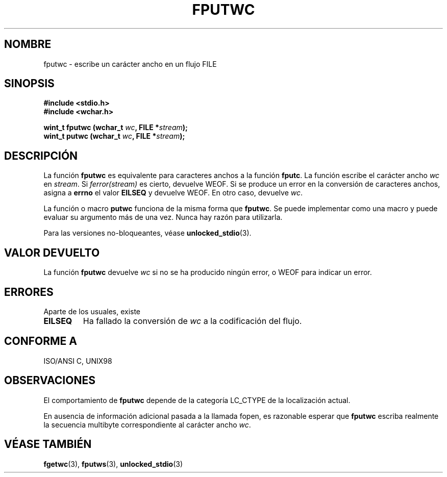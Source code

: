 .\" Copyright (c) Bruno Haible <haible@clisp.cons.org>
.\"
.\" This is free documentation; you can redistribute it and/or
.\" modify it under the terms of the GNU General Public License as
.\" published by the Free Software Foundation; either version 2 of
.\" the License, or (at your option) any later version.
.\"
.\" References consulted:
.\"   GNU glibc-2 source code and manual
.\"   Dinkumware C library reference http://www.dinkumware.com/
.\"   OpenGroup's Single Unix specification http://www.UNIX-systems.org/online.html
.\"   ISO/IEC 9899:1999
.\"
.\" Translated Sun Apr 23 2000 by Juan Piernas <piernas@ditec.um.es>
.\"
.TH FPUTWC 3  "25 julio 1999" "GNU" "Manual del Programador de Linux"
.SH NOMBRE
fputwc \- escribe un carácter ancho en un flujo FILE
.SH SINOPSIS
.nf
.B #include <stdio.h>
.br
.B #include <wchar.h>
.sp
.BI "wint_t fputwc (wchar_t " wc ", FILE *" stream );
.BI "wint_t putwc (wchar_t " wc ", FILE *" stream );
.fi
.SH DESCRIPCIÓN
La función \fBfputwc\fP es equivalente para caracteres anchos a la función
\fBfputc\fP. La función escribe el carácter ancho \fIwc\fP en \fIstream\fP. Si
\fIferror(stream)\fP es cierto, devuelve WEOF. Si se produce un error en la
conversión de caracteres anchos, asigna a \fBerrno\fP el valor \fBEILSEQ\fP
y devuelve WEOF. En otro caso, devuelve \fIwc\fP.
.PP
La función o macro \fBputwc\fP funciona de la misma forma que \fBfputwc\fP.
Se puede implementar como una macro y puede evaluar su argumento más de una
vez. Nunca hay razón para utilizarla.
.PP
Para las versiones no-bloqueantes, véase
.BR unlocked_stdio (3).
.SH "VALOR DEVUELTO"
La función \fBfputwc\fP devuelve \fIwc\fP si no se ha producido ningún
error, o WEOF para indicar un error.
.SH ERRORES
Aparte de los usuales, existe
.TP
.B EILSEQ
Ha fallado la conversión de \fIwc\fP a la codificación del flujo.
.SH "CONFORME A"
ISO/ANSI C, UNIX98
.SH OBSERVACIONES
El comportamiento de \fBfputwc\fP depende de la categoría LC_CTYPE de la
localización actual.
.PP
En ausencia de información adicional pasada a la llamada fopen, es razonable
esperar que \fBfputwc\fP escriba realmente la secuencia multibyte
correspondiente al carácter ancho \fIwc\fP.
.SH "VÉASE TAMBIÉN"
.BR fgetwc (3),
.BR fputws (3),
.BR unlocked_stdio (3)
